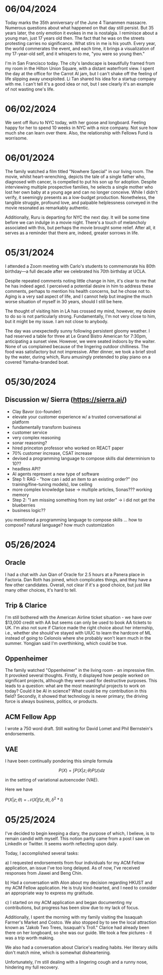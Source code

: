 * 06/04/2024

Today marks the 35th anniversary of the June 4 Tiananmen
massacre. Numerous questions about what happened on that day still
persist. But 35 years later, the only emotion it evokes in me is
nostalgia. I reminisce about a young man, just 17 years old then. The
fact that he was on the streets protesting carries no
significance. What stirs in me is his youth. Every year, the world
commerates the event, and each time, it brings a visualization of my
17-year-old self, and it whispers to me, "you were so young then."

#+CAPTION: Hotel view
#+ATTR_ORG: :width 400
[[./img/sfview.jpg]]

#+CAPTION: Dinner at Restaurant Aizu
#+ATTR_ORG: :width 400
[[./img/aizudinner.jpg]]

I'm in San Francisco today. The city's landscape is beautifully framed
from my room in the Hilton Union Square, with a distant waterfront
view. I spent the day at the office for the Carrot AI jam, but I can't
shake off the feeling of life slipping away unexploited. Li Tan shared
his idea for a startup company with me. I can't tell it's a good idea
or not, but I see clearly it's an example of not wasting one's life.

* 06/02/2024

We sent off Ruru to NYC today, with her goose and longboard. Feeling
happy for her to spend 10 weeks in NYC with a nice company. Not sure
how much she can learn over there. Also, the relationship with Fellows
Fund is worrisome.

* 06/01/2024

The family watched a film titled "Nowhere Special" in our living
room. The movie, whilst heart-wrenching, depicts the tale of a single
father who, diagnosed with cancer, is compelled to put his son up for
adoption. Despite interviewing multiple prospective families, he
selects a single mother who lost her own baby at a young age and can
no longer conceive. While I didn't verify, it seemingly presents as a
low-budget production. Nonetheless, the tangible struggle, profound
love, and palpable helplessness conveyed in the movie resonated as
remarkably authentic.

Additionally, Ruru is departing for NYC the next day. It will be some
time before we can indulge in a movie night. There's a touch of
melancholy associated with this, but perhaps the movie brought some
relief. After all, it serves as a reminder that there are, indeed,
greater sorrows in life.

#+ATTR_ORG: :width 400
[[./img/nowherespecial.jpg]]

* 05/31/2024

I attended a Zoom meeting with Carlo's students to commemorate his
80th birthday—a full decade after we celebrated his 70th birthday at
UCLA.

Despite repeated comments noting little change in him, it's clear to
me that he has indeed aged. I perceived a potential desire in him to
address these comments, perhaps to mention his health concerns, but he
chose not to. Aging is a very sad aspect of life, and I cannot help
but imagine the much worse situation of myself in 30 years, should I
still be here.

The thought of visiting him in LA has crossed my mind, however, my
desire to do so is not particularly strong. Fundamentally, I'm not
very close to him, but it might be my issue. I am not close to
anybody.

#+ATTR_ORG: :width 500
[[./img/carlo80.png]]

The day was unexpectedly sunny following persistent gloomy weather. I
had reserved a table for three at Le Grand Bistro American for 7:30pm,
anticipating a sunset view. However, we were seated indoors by the
waiter. None of us complained because of the lingering outdoor
chilliness.  The food was satisfactory but not impressive. After
dinner, we took a brief stroll by the water, during which, Ruru
amusingly pretended to play piano on a covered Yamaha-branded boat.

#+ATTR_ORG: :width 500
[[./img/ruruyamaha.jpg]]

* 05/30/2024

** Discussion w/ Sierra (https://sierra.ai/)

- Clay Bavor (co-founder)
- elevate your customer experience w/ a trusted conversational ai platform
- fundamentally transform business
- customer service
- very complex reasoning
- sonar reasoning?
- hired princeton professor who worked on REACT paper
- 70% customer increase, CSAT increase
- devised a programming language to compose skills
  dial determinism to 10??
- headless API?
- AI agents represent a new type of software
- Step 1: RAG - "how can i add an item to an existing order?" (no training/fine-tuning models), low ceiling
- more complex knowledge base -> multiple articles, Sonas??? working memory
- Step 2: "I am missing something from my last order" -> i did not get the blueberries
- business logic??

you mentioned a programming language to compose skills ... how to compose? natural language? how much customization

* 05/26/2024

** Oracle
I had a chat with Jun Qian of Oracle for 2.5 hours at a Panera place
in Factoria. Dan Roth has joined, which complicates things, and they
have a few other candidates. Overall, not clear if it's a good choice,
but just like many other choices, it's hard to tell.

** Trip & Clarice
I'm still bothered with the American Airline ticket situation - we
have over $13,000 credit with AA but seems can only be used to book AA
tickets to UK. I'm also not sure if Clarice made the right choice
about her internship, i.e., whether she should've stayed with UIUC to
learn the hardcore of ML instead of going to Celonois where she
probably won't learn much in the summer. Yongjian said I'm
overthinking, which could be true.

** Oppenheimer

The family watched "Oppenheimer" in the living room - an impressive
film. It provoked several thoughts. Firstly, it displayed how people
worked on significant projects, although they were used for
destructive purposes. This leads to a question: what are the most
meaningful projects to work on today? Could it be AI in science? What
could be my contribution in this field? Secondly, it showed that
technology is never primary; the driving force is always business,
politics, or products.

** ACM Fellow App

I wrote a 750 word draft. Still waiting for David Lomet and Phil
Bernstein's endorsements.

** VAE
I have been continually pondering this simple formula

\[ P(X) = \int P(X|z; \theta) P(z) dz\]

in the setting of variational autoencoder (VAE).

Here we have

$P(X|z;\theta)  = \mathcal{N}(X|f(z, \theta), \delta^2 * I)$

* 05/25/2024

I've decided to begin keeping a diary, the purpose of which, I
believe, is to remain candid with myself. This notion partly came from
a post I saw on LinkedIn or Twitter. It seems worth reflecting upon daily.

#+ATTR_ORG: :width 500
[[./img/10habits.png]]

Today, I accomplished several tasks:

a) I requested endorsements from four individuals for my ACM Fellow
application, an issue I've too long delayed. As of now, I've received
responses from Jiawei and Beng Chin.

b) Had a conversation with Alon about my decision regarding HKUST and
my ACM Fellow application. He is truly kind-hearted, and I need to
consider an appropriate way to express my gratitude.

c) I started on my ACM application and began documenting my
contributions, but progress has been slow due to my lack of focus.

Additionally, I spent the morning with my family visiting the Issaquah
Farmer's Market and Costco. We also stopped by to see the local
attraction known as "Jakob Two Trees, Issaquah's Troll." Clarice had
already been there on her longboard, so she was our guide. We took a
few pictures - it was a trip worth making.

We also had a conversation about Clarice's reading habits. Her
literary skills don't match mine, which is somewhat disheartening.

Unfortunately, I'm still dealing with a lingering cough and a runny
nose, hindering my full recovery.

#+ATTR_ORG: :width 500
[[./img/troll-issaquah.jpg]]



